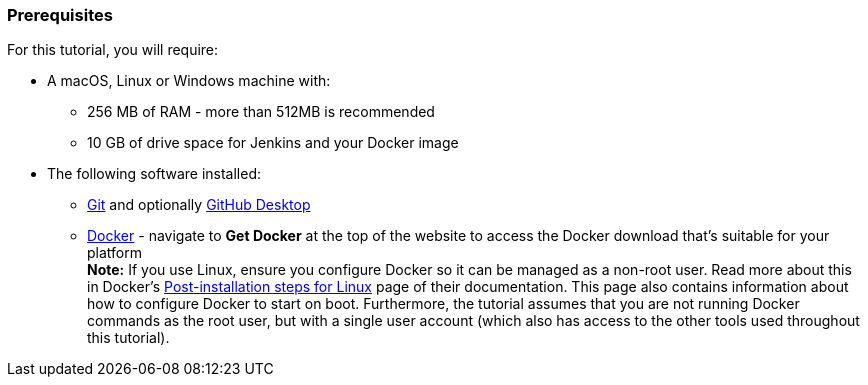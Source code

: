 ////
This file is only meant to be included as a snippet in other documents.
////

=== Prerequisites

For this tutorial, you will require:

* A macOS, Linux or Windows machine with:
** 256 MB of RAM - more than 512MB is recommended
** 10 GB of drive space for Jenkins and your Docker image
* The following software installed:
** https://git-scm.com/downloads[Git] and optionally
   https://desktop.github.com/[GitHub Desktop]
** https://www.docker.com/[Docker] - navigate to *Get Docker* at the top of the
   website to access the Docker download that's suitable for your platform +
   *Note:* If you use Linux, ensure you configure Docker so it can be managed
   as a non-root user. Read more about this in Docker's
   https://docs.docker.com/engine/installation/linux/linux-postinstall/[Post-installation
   steps for Linux] page of their documentation. This page also contains
   information about how to configure Docker to start on boot. Furthermore, the
   tutorial assumes that you are not running Docker commands as the root user,
   but with a single user account (which also has access to the other tools used
   throughout this tutorial).
